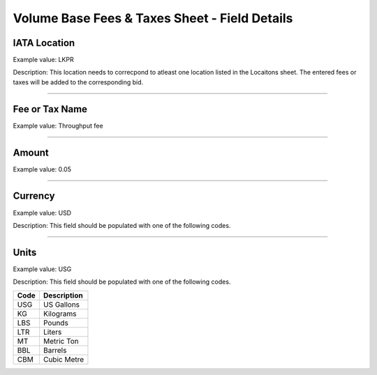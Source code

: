 Volume Base Fees & Taxes Sheet - Field Details
==============================================

IATA Location
-------------

Example value: LKPR

Description: This location needs to correcpond to atleast one location
listed in the Locaitons sheet. The entered fees or taxes will be added
to the corresponding bid.

--------------

Fee or Tax Name
---------------

Example value: Throughput fee

--------------

Amount
------

Example value: 0.05

--------------

Currency
--------

Example value: USD

Description: This field should be populated with one of the following
codes.

==== ========================================================
Code Name
==== ========================================================
USD United States of America, Dollars
AED United Arab Emirates, Dirhams
AFN Afghanistan, Afghani
ALL Albania, Leke
AMD Armenia, Drams
ANG Netherlands Antilles, Guilders
AOA Angola, Kwanza
ARS Argentina, Pesos
AUD Australian dollar
AWG Aruba, Guilders
AZN Azerbaijan, New Manats
BAM Bosnia and Herzegovina, Convertible Marka
BBD Barbados, Dollars
BDT Bangladesh, Taka
BGN Bulgaria, Leva
BHD Bahrain, Dinars
BIF Burundi, Francs
BMD Bermuda, Dollars
BND Brunei Darussalam, Dollars
BOB Bolivia, Bolívianos
BRL Brazil, Brazil Real
BSD Bahamas, Dollars
BTN Bhutan, Ngultrum
BWP Botswana, Pulas
BZD Belize, Dollars
CAD Canada, Dollars
CDF Congo/Kinshasa, Congolese Francs
CHF Switzerland, Francs
CLP Chile, Pesos
CNY China, Yuan Renminbi
COP Colombia, Pesos
CRC Costa Rica, Colones
CUC Cuba Convertible Peso
CUP Cuba, Pesos
CVE Cape Verde, Escudos
CZK Czech Republic, Koruny
DJF Djibouti, Francs
DKK Denmark, Kroner
DOP Dominican Republic, Pesos
DZD Algeria, Algeria Dinars
EGP Egypt, Pounds
ERN Eritrea, Nakfa
ETB Ethiopia, Birr
EUR Euro Member Countries, Euro
FJD Fiji, Dollars
FKP Falkland Islands (Malvinas), Pounds
GBP United Kingdom, Pounds
GEL Georgia, Lari
GGP Guernsey, Pounds
GHS Ghana, Cedis
GIP Gibraltar, Pounds
GMD Gambia, Dalasi
GNF Guinean franc
GTQ Guatemala, Quetzales
GYD Guyana, Dollars
HKD Hong Kong, Dollars
HNL Honduras, Lempiras
HRK Croatia, Kuna
HTG Haiti, Gourdes
HUF Hungary, Forint
IDR Indonesia, Rupiahs
ILS Israel, New Shekels
IMP Isle of Man, Pounds
INR India, Rupees
IQD Iraq, Dinars
IRR Iran, Rials
ISK Iceland, Kronur
JMD Jamaica, Dollars
JOD Jordan, Dinars
JPY Japan, Yen
KES Kenya, Shillings
KGS Kyrgyzstan, Soms
KHR Cambodia, Riels
KMF Comoros, Francs
KRW Korea (South), Won
KWD Kuwait, Dinars
KYD Cayman Islands, Dollars
KZT Kazakhstan, Tenge
LAK Laos, Kips
LBP Lebanon, Pounds
LKR Sri Lanka, Rupees
LRD Liberia, Dollars
LSL Lesotho, Maloti
LYD Libya, Dinars
MAD Morocco, Dirhams
MDL Moldova, Lei
MGA Madagascar, Ariary
MKD Macedonian denar
MMK Myanmar (Burma), Kyats
MNT Mongolia, Tugriks
MOP Macau, Patacas
MUR Mauritius, Rupees
MVR Maldives (Maldive Islands), Rufiyaa
MWK Malawi, Kwachas
MXN Mexico, Pesos
MYR Malaysia, Ringgits
MZN Mozambique, Meticais
NAD Namibia, Dollars
NGN Nigeria, Nairas
NIO Nicaragua, Cordobas
NOK Norway, Krone
NPR Nepal, Nepal Rupees
NZD New Zealand, Dollars
OMR Oman, Rials
PAB Panama, Balboa
PEN Peru, Nuevos Soles
PGK Papua New Guinea, Kina
PHP Philippines, Pesos
PKR Pakistan, Rupees
PLN Poland, Zlotych
PYG Paraguay Guarani
QAR Qatar, Rials
RON Romania, New Lei
RSD Serbia, Dinars
RUB Russia, Rubles
RWF Rwanda, Rwanda Francs
SAR Saudi Arabia, Riyals
SBD Solomon Islands, Dollars
SCR Seychelles, Rupees
SDG Sudan, Pounds
SEK Sweden, Kronor
SGD Singapore, Dollars
SHP Saint Helena, Pounds
SLL Sierra Leone, Leones
SOS Somalia, Shillings
SRD Suriname, Dollars
SYP Syria, Pounds
SZL Swaziland, Emalangeni
THB Thailand, Baht
TJS Tajikistan, Somoni
TND Tunisia, Dinars
TOP Tonga, Pa"anga
TRY Turkey, New Lira
TTD Trinidad and Tobago, Dollars
TVD Tuvalu, Tuvalu Dollars
TWD Taiwan, New Dollars
TZS Tanzania, Shillings
UAH Ukraine, Hryvnia
UGX Uganda, Shillings
UYU Uruguay, Pesos
UZS Uzbekistan, Sums
VND Viet Nam, Dong
VUV Vanuatu, Vatu
WST Samoa, Tala
XAF Communauté Financière Africaine BEAC, Francs
XCD East Caribbean Dollars
XDR International Monetary Fund (IMF) Special Drawing Rights
XOF Communauté Financière Africaine BCEAO, Francs
XPF Comptoirs Français du Pacifique Francs
YER Yemen, Rials
ZAR South Africa, Rand
==== ========================================================

--------------

Units
-----

Example value: USG

Description: This field should be populated with one of the following
codes.

==== ===========
Code Description
==== ===========
USG  US Gallons
KG   Kilograms
LBS  Pounds
LTR   Liters
MT   Metric Ton
BBL  Barrels
CBM  Cubic Metre
==== ===========
